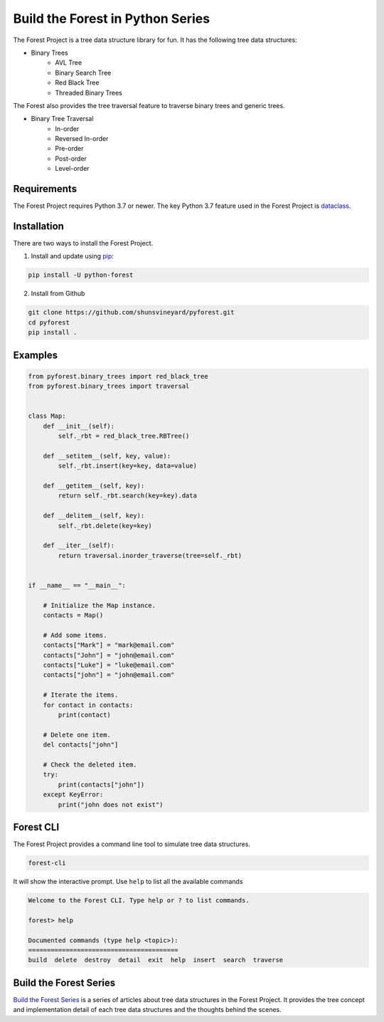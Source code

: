 #################################
Build the Forest in Python Series
#################################

.. image:: https://travis-ci.com/shunsvineyard/pyforest.svg?branch=master
    :target: https://travis-ci.com/shunsvineyard/pyforest

.. image:: https://codecov.io/gh/shunsvineyard/pyforest/branch/master/graph/badge.svg
    :target: https://codecov.io/gh/shunsvineyard/pyforest

The Forest Project is a tree data structure library for fun. It has the following tree data structures:

- Binary Trees
    - AVL Tree
    - Binary Search Tree
    - Red Black Tree
    - Threaded Binary Trees

The Forest also provides the tree traversal feature to traverse binary trees and generic trees.

- Binary Tree Traversal
    - In-order
    - Reversed In-order
    - Pre-order
    - Post-order
    - Level-order

Requirements
============

The Forest Project requires Python 3.7 or newer.
The key Python 3.7 feature used in the Forest Project is `dataclass <https://docs.python.org/3/library/dataclasses.html#module-dataclasses>`_.

Installation
============

There are two ways to install the Forest Project.

1. Install and update using `pip <https://pip.pypa.io/en/stable/quickstart/>`_:

.. code-block:: text

    pip install -U python-forest

2. Install from Github

.. code-block:: text

    git clone https://github.com/shunsvineyard/pyforest.git
    cd pyforest
    pip install .

Examples
========

.. code-block:: python

    from pyforest.binary_trees import red_black_tree
    from pyforest.binary_trees import traversal


    class Map:
        def __init__(self):
            self._rbt = red_black_tree.RBTree()

        def __setitem__(self, key, value):
            self._rbt.insert(key=key, data=value)

        def __getitem__(self, key):
            return self._rbt.search(key=key).data

        def __delitem__(self, key):
            self._rbt.delete(key=key)

        def __iter__(self):
            return traversal.inorder_traverse(tree=self._rbt)


    if __name__ == "__main__":

        # Initialize the Map instance.
        contacts = Map()

        # Add some items.
        contacts["Mark"] = "mark@email.com"
        contacts["John"] = "john@email.com"
        contacts["Luke"] = "luke@email.com"
        contacts["john"] = "john@email.com"

        # Iterate the items.
        for contact in contacts:
            print(contact)

        # Delete one item.
        del contacts["john"]

        # Check the deleted item.
        try:
            print(contacts["john"])
        except KeyError:
            print("john does not exist")


Forest CLI
==========

The Forest Project provides a command line tool to simulate tree data structures.

.. code-block:: text

    forest-cli

It will show the interactive prompt. Use ``help`` to list all the available commands


.. code-block:: text

    Welcome to the Forest CLI. Type help or ? to list commands.

    forest> help

    Documented commands (type help <topic>):
    ========================================
    build  delete  destroy  detail  exit  help  insert  search  traverse


Build the Forest Series
=======================

`Build the Forest Series <https://shunsvineyard.info/build-the-forest-series/>`_ is
a series of articles about tree data structures in the Forest Project. It provides
the tree concept and implementation detail of each tree data structures and the
thoughts behind the scenes.